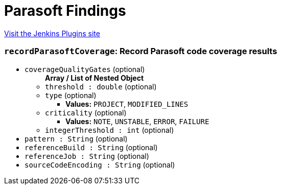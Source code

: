 = Parasoft Findings
:page-layout: pipelinesteps

:notitle:
:description:
:author:
:email: jenkinsci-users@googlegroups.com
:sectanchors:
:toc: left
:compat-mode!:


++++
<a href="https://plugins.jenkins.io/parasoft-findings">Visit the Jenkins Plugins site</a>
++++


=== `recordParasoftCoverage`: Record Parasoft code coverage results
++++
<ul><li><code>coverageQualityGates</code> (optional)
<ul><b>Array / List of Nested Object</b>
<li><code>threshold : double</code> (optional)
</li>
<li><code>type</code> (optional)
<ul><li><b>Values:</b> <code>PROJECT</code>, <code>MODIFIED_LINES</code></li></ul></li>
<li><code>criticality</code> (optional)
<ul><li><b>Values:</b> <code>NOTE</code>, <code>UNSTABLE</code>, <code>ERROR</code>, <code>FAILURE</code></li></ul></li>
<li><code>integerThreshold : int</code> (optional)
</li>
</ul></li>
<li><code>pattern : String</code> (optional)
</li>
<li><code>referenceBuild : String</code> (optional)
</li>
<li><code>referenceJob : String</code> (optional)
</li>
<li><code>sourceCodeEncoding : String</code> (optional)
</li>
</ul>


++++
